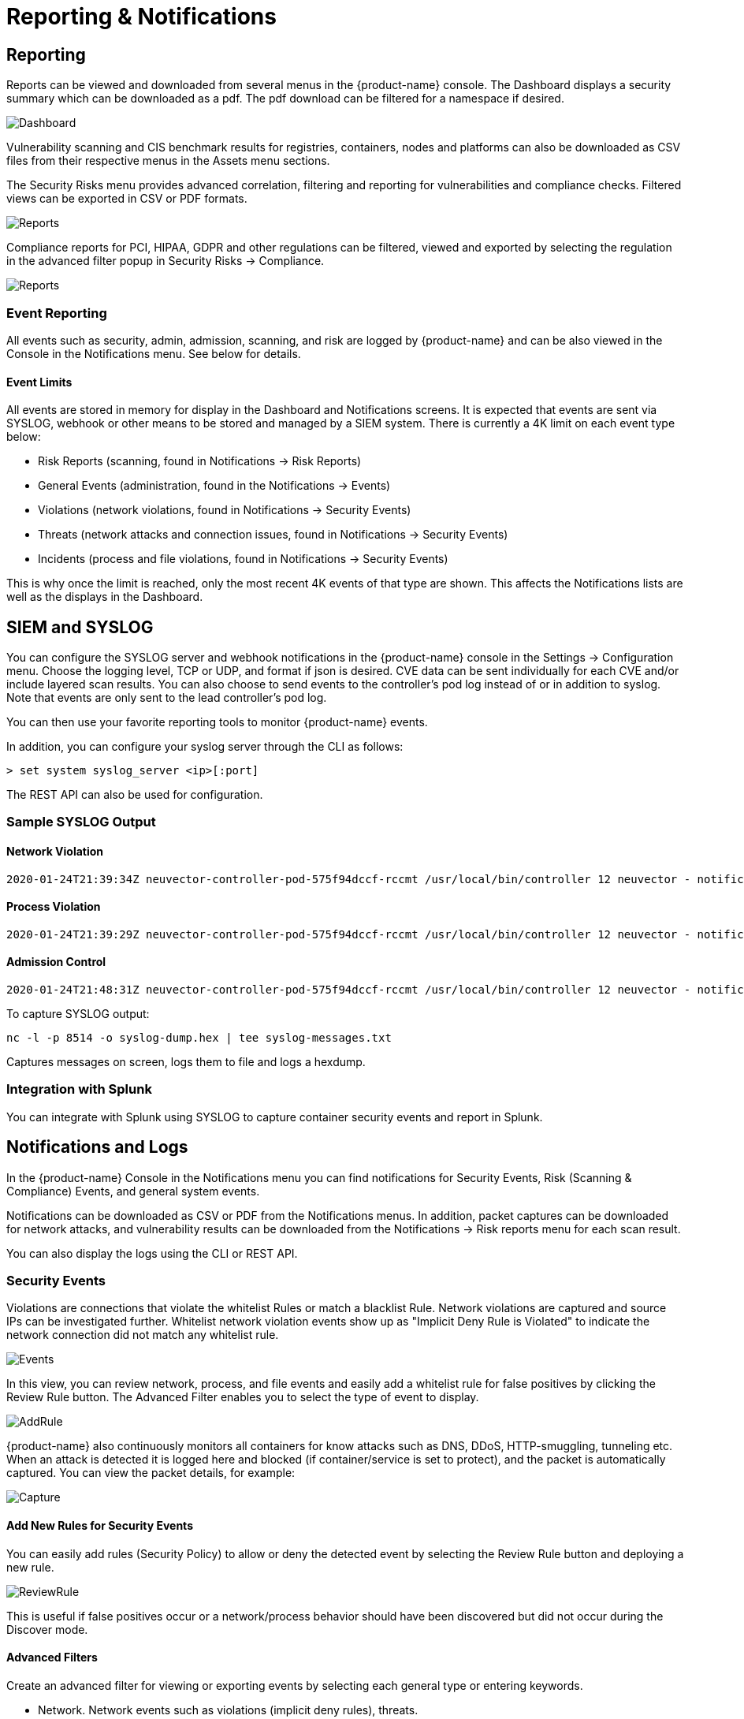 = Reporting & Notifications
:page-opendocs-origin: /07.reporting/01.reporting/01.reporting.md
:page-opendocs-slug:  /reporting/reporting

== Reporting

Reports can be viewed and downloaded from several menus in the {product-name} console. The Dashboard displays a security summary which can be downloaded as a pdf. The pdf download can be filtered for a namespace if desired.

image:3_0_Dashboard.png[Dashboard]

Vulnerability scanning and CIS benchmark results for registries, containers, nodes and platforms can also be downloaded as CSV files from their respective menus in the Assets menu sections.

The Security Risks menu provides advanced correlation, filtering and reporting for vulnerabilities and compliance checks. Filtered views can be exported in CSV or PDF formats.

image:security_risks_4.png[Reports]

Compliance reports for PCI, HIPAA, GDPR and other regulations can be filtered, viewed and exported by selecting the regulation in the advanced filter popup in Security Risks -> Compliance.

image:gdpr_report.png[Reports]

=== Event Reporting

All events such as security, admin, admission, scanning, and risk are logged by {product-name} and can be also viewed in the Console in the Notifications menu. See below for details.

==== Event Limits

All events are stored in memory for display in the Dashboard and Notifications screens. It is expected that events are sent via SYSLOG, webhook or other means to be stored and managed by a SIEM system. There is currently a 4K limit on each event type below:

* Risk Reports (scanning, found in Notifications -> Risk Reports)
* General Events (administration, found in the Notifications -> Events)
* Violations (network violations, found in Notifications -> Security Events)
* Threats (network attacks and connection issues, found in Notifications -> Security Events)
* Incidents (process and file violations, found in Notifications -> Security Events)

This is why once the limit is reached, only the most recent 4K events of that type are shown. This affects the Notifications lists are well as the displays in the Dashboard.

== SIEM and SYSLOG

You can configure the SYSLOG server and webhook notifications in the {product-name} console in the Settings -> Configuration menu. Choose the logging level, TCP or UDP, and format if json is desired. CVE data can be sent individually for each CVE and/or include layered scan results. You can also choose to send events to the controller's pod log instead of or in addition to syslog. Note that events are only sent to the lead controller's pod log.

You can then use your favorite reporting tools to monitor {product-name} events.

In addition, you can configure your syslog server through the CLI as follows:

[,shell]
----
> set system syslog_server <ip>[:port]
----

The REST API can also be used for configuration.

=== Sample SYSLOG Output

==== Network Violation

[,shell]
----
2020-01-24T21:39:34Z neuvector-controller-pod-575f94dccf-rccmt /usr/local/bin/controller 12 neuvector - notification=violation,level=Warning,reported_timestamp=1579901965,reported_at=2020-01-24T21:39:25Z,cluster_name=cluster.local,client_id=edf1c28d3411a9686e6e0374a9325b6a3626619938d3cf435a9d90075a1ef653,client_name=k8s_POD_node-pod-7c57bdbf5d-dxkn4_default_cdd9cf23-488d-439c-9408-ed98f838c67b_0,client_domain=default,client_image=k8s.gcr.io/pause:3.1,client_service=node-pod.default,server_id=external,server_name=external,server_port=80,ip_proto=6,applications=[HTTP],servers=[],sessions=1,policy_action=violate,policy_id=0,client_ip=192.168.35.69,server_ip=172.217.5.110
----

==== Process Violation

[,shell]
----
2020-01-24T21:39:29Z neuvector-controller-pod-575f94dccf-rccmt /usr/local/bin/controller 12 neuvector - notification=incident,name=Process.Profile.Violation,level=Warning,reported_timestamp=1579901965,reported_at=2020-01-24T21:39:25Z,cluster_name=cluster.local,host_id=k43:HF45:AJC6:5RYO:O5OA:KACD:KRT2:M3O6:P3VQ:IC4I:FSRD:P3HJ:ETLS,host_name=k43,enforcer_id=90822bad25eea14180c0942bf30197528bdab8c8237f307cc3059e6bbdb91f7a,enforcer_name=k8s_neuvector-enforcer-pod_neuvector-enforcer-pod-cg8jp_neuvector_d4ef187e-041c-4bc2-9cdc-c563a3feac6c_0,workload_id=d1be6d14f1f2782029d0944040ea8c0ba581991de99df86041205e15abc80209,workload_name=k8s_node-pod_node-pod-7c57bdbf5d-dxkn4_default_cdd9cf23-488d-439c-9408-ed98f838c67b_0,workload_domain=default,workload_image=nvbeta/node:latest,workload_service=node-pod.default,proc_name=curl,proc_path=/usr/bin/curl,proc_cmd=curl google.com,proc_effective_uid=1000,proc_effective_user=neuvector,client_ip=,server_ip=,client_port=0,server_port=0,server_conn_port=0,ether_type=0,ip_proto=0,conn_ingress=false,proc_parent_name=docker-runc,proc_parent_path=/usr/bin/docker-runc,action=violate,group=nv.node-pod.default,aggregation_from=1579901965,count=1,message=Process profile violation
----

==== Admission Control

[,shell]
----
2020-01-24T21:48:31Z neuvector-controller-pod-575f94dccf-rccmt /usr/local/bin/controller 12 neuvector - notification=audit,name=Admission.Control.Violation,level=Warning,reported_timestamp=1579902506,reported_at=2020-01-24T21:48:26Z,cluster_name=cluster.local,host_id=,host_name=,enforcer_id=,enforcer_name=,workload_domain=default,workload_image=nvbeta/swarm_nginx,base_os=,high_vul_cnt=0,medium_vul_cnt=0,cvedb_version=,message=Creation of Kubernetes ReplicaSet resource (nginx-pod-695cd4b87b) violates Admission Control deny rule id 1000 but is allowed in monitor mode [Notice: the requested image(s) are not scanned: nvbeta/swarm_nginx],user=kubernetes-admin,error=,aggregation_from=1579902506,count=1,platform=,platform_version=
----

To capture SYSLOG output:

[,bash]
----
nc -l -p 8514 -o syslog-dump.hex | tee syslog-messages.txt
----

Captures messages on screen, logs them to file and logs a hexdump.

=== Integration with Splunk

You can integrate with Splunk using SYSLOG to capture container security events and report in Splunk.

== Notifications and Logs

In the {product-name} Console in the Notifications menu you can find notifications for Security Events, Risk (Scanning & Compliance) Events, and general system events.

Notifications can be downloaded as CSV or PDF from the Notifications menus. In addition, packet captures can be downloaded for network attacks, and vulnerability results can be downloaded from the Notifications -> Risk reports menu for each scan result.

You can also display the logs using the CLI or REST API.

=== Security Events

Violations are connections that violate the whitelist Rules or match a blacklist Rule. Network violations are captured and source IPs can be investigated further. Whitelist network  violation events show up as "Implicit Deny Rule is Violated" to indicate the network connection did not match any whitelist rule.

image:Security_Events321.png[Events]

In this view, you can review network, process, and file events and easily add a whitelist rule for false positives by clicking the Review Rule button. The Advanced Filter enables you to select the type of event to display.

image:security_events_addrule.png[AddRule]

{product-name} also continuously monitors all containers for know attacks such as DNS, DDoS, HTTP-smuggling, tunneling etc. When an attack is detected it is logged here and blocked (if container/service is set to protect), and the packet is automatically captured. You can view the packet details, for example:

image:ping_capture.png[Capture]

==== Add New Rules for Security Events

You can easily add rules (Security Policy) to allow or deny the detected event by selecting the Review Rule button and deploying a new rule.

image:security_events_review.png[ReviewRule]

This is useful if false positives occur or a network/process behavior should have been discovered but did not occur during the Discover mode.

==== Advanced Filters

Create an advanced filter for viewing or exporting events by selecting each general type or entering keywords.

* Network. Network events such as violations (implicit deny rules), threats.
* Process. Process whitelist violations or suspicious processes detected such as NMAP, SSH etc.
* Package. A package has been updated or installed in the container therefore this generated a security event.
* Tunnel. A tunnel violation has been detected. Tunneling, typically dns tunneling is used to steal data. This detection is done by seeing a tunnel process start and correlating it with a network activity with dns protocol. See sample event below.  Description of iodine tunnel https://github.com/yarrick/iodine
* File. File access violation. Either a monitored sensitive file/directory has been accessed (see list of default monitoring) or a custom file monitor rule has been triggered. Refer to the xref:./filerules.adoc[File Access Rules] page for more information.
* Privilege. A privilege escalation has been detected in container or host. Privilege escalations can be done in many ways and are not 100% detectable so this is a difficult condition to test.

=== Risk Reports

This section contains events for vulnerability scans (image, registry, run-time, container, host, platform), compliance scans (CIS benchmarks, custom scripts), and admission control events (allowed, denied).

== Other Integrations

{product-name} has published a Prometheus exporter with Grafana dashboard on the {product-name} github account https://github.com/neuvector/prometheus-exporter which can be customized for each installation.  In addition, sample integrations with Fluentd are also available upon request.

Webhook alerts can be sent by configuring the web hook endpoint in Settings -> Configuration. Then create the appropriate response rule(s) in the Policy -> Response rules menu to select the type of event and the webhook as the action.
